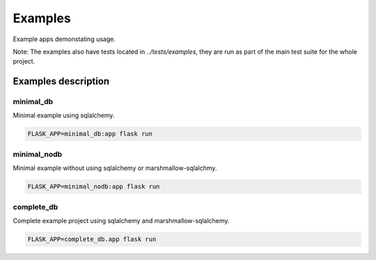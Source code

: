 Examples
========

Example apps demonstating usage.

Note: The examples also have tests located in `../tests/examples`,
they are run as part of the main test suite for the whole project.


Examples description
--------------------

minimal_db
^^^^^^^^^^

Minimal example using sqlalchemy.

.. code-block:: text

    FLASK_APP=minimal_db:app flask run

minimal_nodb
^^^^^^^^^^^^

Minimal example without using sqlalchemy or marshmallow-sqlalchmy.

.. code-block:: text

    FLASK_APP=minimal_nodb:app flask run

complete_db
^^^^^^^^^^^

Complete example project using sqlalchemy and marshmallow-sqlalchemy.

.. code-block:: text

    FLASK_APP=complete_db.app flask run
